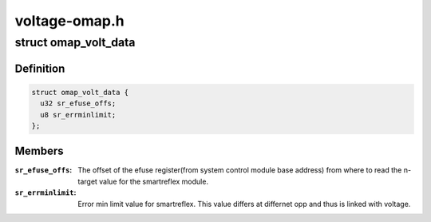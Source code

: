 .. -*- coding: utf-8; mode: rst -*-

==============
voltage-omap.h
==============


.. _`omap_volt_data`:

struct omap_volt_data
=====================

.. c:type:: omap_volt_data

    Omap voltage specific data.


.. _`omap_volt_data.definition`:

Definition
----------

.. code-block:: c

  struct omap_volt_data {
    u32 sr_efuse_offs;
    u8 sr_errminlimit;
  };


.. _`omap_volt_data.members`:

Members
-------

:``sr_efuse_offs``:
    The offset of the efuse register(from system
    control module base address) from where to read
    the n-target value for the smartreflex module.

:``sr_errminlimit``:
    Error min limit value for smartreflex. This value
    differs at differnet opp and thus is linked
    with voltage.


